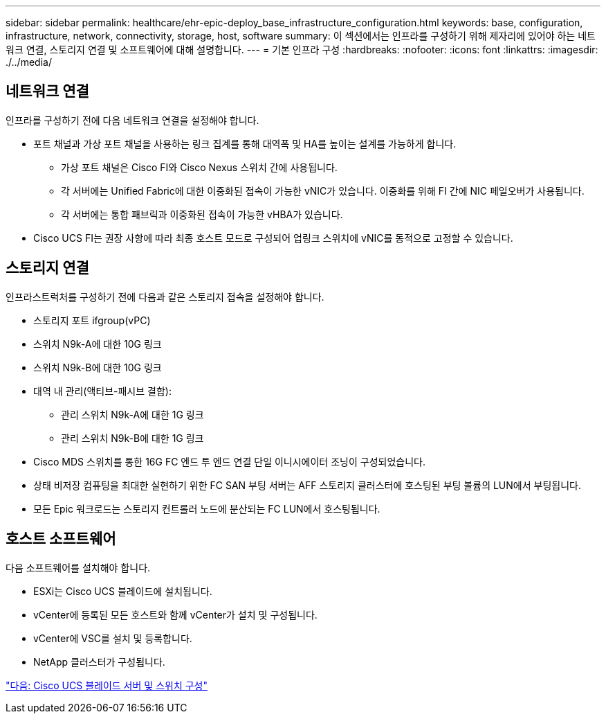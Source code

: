 ---
sidebar: sidebar 
permalink: healthcare/ehr-epic-deploy_base_infrastructure_configuration.html 
keywords: base, configuration, infrastructure, network, connectivity, storage, host, software 
summary: 이 섹션에서는 인프라를 구성하기 위해 제자리에 있어야 하는 네트워크 연결, 스토리지 연결 및 소프트웨어에 대해 설명합니다. 
---
= 기본 인프라 구성
:hardbreaks:
:nofooter: 
:icons: font
:linkattrs: 
:imagesdir: ./../media/




== 네트워크 연결

인프라를 구성하기 전에 다음 네트워크 연결을 설정해야 합니다.

* 포트 채널과 가상 포트 채널을 사용하는 링크 집계를 통해 대역폭 및 HA를 높이는 설계를 가능하게 합니다.
+
** 가상 포트 채널은 Cisco FI와 Cisco Nexus 스위치 간에 사용됩니다.
** 각 서버에는 Unified Fabric에 대한 이중화된 접속이 가능한 vNIC가 있습니다. 이중화를 위해 FI 간에 NIC 페일오버가 사용됩니다.
** 각 서버에는 통합 패브릭과 이중화된 접속이 가능한 vHBA가 있습니다.


* Cisco UCS FI는 권장 사항에 따라 최종 호스트 모드로 구성되어 업링크 스위치에 vNIC를 동적으로 고정할 수 있습니다.




== 스토리지 연결

인프라스트럭처를 구성하기 전에 다음과 같은 스토리지 접속을 설정해야 합니다.

* 스토리지 포트 ifgroup(vPC)
* 스위치 N9k-A에 대한 10G 링크
* 스위치 N9k-B에 대한 10G 링크
* 대역 내 관리(액티브-패시브 결합):
+
** 관리 스위치 N9k-A에 대한 1G 링크
** 관리 스위치 N9k-B에 대한 1G 링크


* Cisco MDS 스위치를 통한 16G FC 엔드 투 엔드 연결 단일 이니시에이터 조닝이 구성되었습니다.
* 상태 비저장 컴퓨팅을 최대한 실현하기 위한 FC SAN 부팅 서버는 AFF 스토리지 클러스터에 호스팅된 부팅 볼륨의 LUN에서 부팅됩니다.
* 모든 Epic 워크로드는 스토리지 컨트롤러 노드에 분산되는 FC LUN에서 호스팅됩니다.




== 호스트 소프트웨어

다음 소프트웨어를 설치해야 합니다.

* ESXi는 Cisco UCS 블레이드에 설치됩니다.
* vCenter에 등록된 모든 호스트와 함께 vCenter가 설치 및 구성됩니다.
* vCenter에 VSC를 설치 및 등록합니다.
* NetApp 클러스터가 구성됩니다.


link:ehr-epic-deploy_cisco_ucs_blade_server_and_switch_configuration.html["다음: Cisco UCS 블레이드 서버 및 스위치 구성"]
